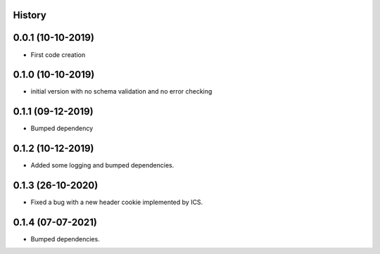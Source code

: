 .. :changelog:

History
-------

0.0.1 (10-10-2019)
---------------------

* First code creation


0.1.0 (10-10-2019)
------------------

* initial version with no schema validation and no error checking


0.1.1 (09-12-2019)
------------------

* Bumped dependency


0.1.2 (10-12-2019)
------------------

* Added some logging and bumped dependencies.


0.1.3 (26-10-2020)
------------------

* Fixed a bug with a new header cookie implemented by ICS.


0.1.4 (07-07-2021)
------------------

* Bumped dependencies.
